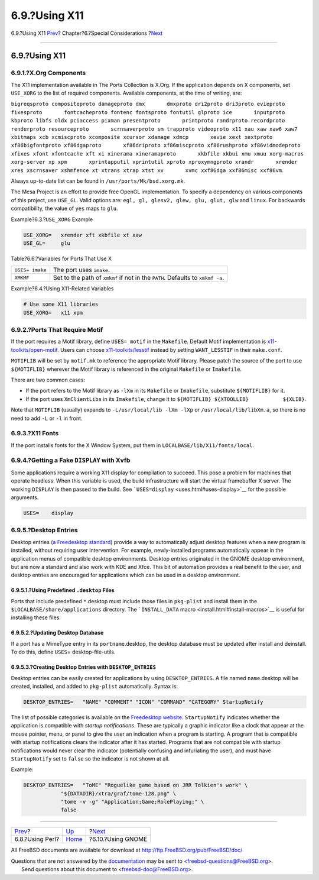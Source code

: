 ==============
6.9.?Using X11
==============

.. raw:: html

   <div class="navheader">

6.9.?Using X11
`Prev <using-perl.html>`__?
Chapter?6.?Special Considerations
?\ `Next <using-gnome.html>`__

--------------

.. raw:: html

   </div>

.. raw:: html

   <div class="sect1">

.. raw:: html

   <div class="titlepage" xmlns="">

.. raw:: html

   <div>

.. raw:: html

   <div>

6.9.?Using X11
--------------

.. raw:: html

   </div>

.. raw:: html

   </div>

.. raw:: html

   </div>

.. raw:: html

   <div class="sect2">

.. raw:: html

   <div class="titlepage" xmlns="">

.. raw:: html

   <div>

.. raw:: html

   <div>

6.9.1.?X.Org Components
~~~~~~~~~~~~~~~~~~~~~~~

.. raw:: html

   </div>

.. raw:: html

   </div>

.. raw:: html

   </div>

The X11 implementation available in The Ports Collection is X.Org. If
the application depends on X components, set ``USE_XORG`` to the list of
required components. Available components, at the time of writing, are:

``bigreqsproto compositeproto damageproto dmx       dmxproto dri2proto dri3proto evieproto fixesproto       fontcacheproto fontenc fontsproto fontutil glproto ice       inputproto kbproto libfs oldx pciaccess pixman presentproto       printproto randrproto recordproto renderproto resourceproto       scrnsaverproto sm trapproto videoproto x11 xau xaw xaw6 xaw7       xbitmaps xcb xcmiscproto xcomposite xcursor xdamage xdmcp       xevie xext xextproto xf86bigfontproto xf86dgaproto       xf86driproto xf86miscproto xf86rushproto xf86vidmodeproto       xfixes xfont xfontcache xft xi xinerama xineramaproto       xkbfile xkbui xmu xmuu xorg-macros xorg-server xp xpm       xprintapputil xprintutil xproto xproxymngproto xrandr       xrender xres xscrnsaver xshmfence xt xtrans xtrap xtst xv       xvmc xxf86dga xxf86misc xxf86vm``.

Always up-to-date list can be found in ``/usr/ports/Mk/bsd.xorg.mk``.

The Mesa Project is an effort to provide free OpenGL implementation. To
specify a dependency on various components of this project, use
``USE_GL``. Valid options are: ``egl, gl, glesv2, glew, glu, glut, glw``
and ``linux``. For backwards compatibility, the value of ``yes`` maps to
``glu``.

.. raw:: html

   <div class="example">

.. raw:: html

   <div class="example-title">

Example?6.3.?\ ``USE_XORG`` Example

.. raw:: html

   </div>

.. raw:: html

   <div class="example-contents">

.. code:: programlisting

    USE_XORG=   xrender xft xkbfile xt xaw
    USE_GL=     glu

.. raw:: html

   </div>

.. raw:: html

   </div>

.. raw:: html

   <div class="table">

.. raw:: html

   <div class="table-title">

Table?6.6.?Variables for Ports That Use X

.. raw:: html

   </div>

.. raw:: html

   <div class="table-contents">

+-------------------+----------------------------------------------------------------------------------+
| ``USES= imake``   | The port uses ``imake``.                                                         |
+-------------------+----------------------------------------------------------------------------------+
| ``XMKMF``         | Set to the path of ``xmkmf`` if not in the ``PATH``. Defaults to ``xmkmf -a``.   |
+-------------------+----------------------------------------------------------------------------------+

.. raw:: html

   </div>

.. raw:: html

   </div>

.. raw:: html

   <div class="example">

.. raw:: html

   <div class="example-title">

Example?6.4.?Using X11-Related Variables

.. raw:: html

   </div>

.. raw:: html

   <div class="example-contents">

.. code:: programlisting

    # Use some X11 libraries
    USE_XORG=   x11 xpm

.. raw:: html

   </div>

.. raw:: html

   </div>

.. raw:: html

   </div>

.. raw:: html

   <div class="sect2">

.. raw:: html

   <div class="titlepage" xmlns="">

.. raw:: html

   <div>

.. raw:: html

   <div>

6.9.2.?Ports That Require Motif
~~~~~~~~~~~~~~~~~~~~~~~~~~~~~~~

.. raw:: html

   </div>

.. raw:: html

   </div>

.. raw:: html

   </div>

If the port requires a Motif library, define ``USES= motif`` in the
``Makefile``. Default Motif implementation is
`x11-toolkits/open-motif <http://www.freebsd.org/cgi/url.cgi?ports/x11-toolkits/open-motif/pkg-descr>`__.
Users can choose
`x11-toolkits/lesstif <http://www.freebsd.org/cgi/url.cgi?ports/x11-toolkits/lesstif/pkg-descr>`__
instead by setting ``WANT_LESSTIF`` in their ``make.conf``.

``MOTIFLIB`` will be set by ``motif.mk`` to reference the appropriate
Motif library. Please patch the source of the port to use
``${MOTIFLIB}`` wherever the Motif library is referenced in the original
``Makefile`` or ``Imakefile``.

There are two common cases:

.. raw:: html

   <div class="itemizedlist">

-  If the port refers to the Motif library as ``-lXm`` in its
   ``Makefile`` or ``Imakefile``, substitute ``${MOTIFLIB}`` for it.

-  If the port uses ``XmClientLibs`` in its ``Imakefile``, change it to
   ``${MOTIFLIB} ${XTOOLLIB}           ${XLIB}``.

.. raw:: html

   </div>

Note that ``MOTIFLIB`` (usually) expands to
``-L/usr/local/lib -lXm -lXp`` or ``/usr/local/lib/libXm.a``, so there
is no need to add ``-L`` or ``-l`` in front.

.. raw:: html

   </div>

.. raw:: html

   <div class="sect2">

.. raw:: html

   <div class="titlepage" xmlns="">

.. raw:: html

   <div>

.. raw:: html

   <div>

6.9.3.?X11 Fonts
~~~~~~~~~~~~~~~~

.. raw:: html

   </div>

.. raw:: html

   </div>

.. raw:: html

   </div>

If the port installs fonts for the X Window System, put them in
``LOCALBASE/lib/X11/fonts/local``.

.. raw:: html

   </div>

.. raw:: html

   <div class="sect2">

.. raw:: html

   <div class="titlepage" xmlns="">

.. raw:: html

   <div>

.. raw:: html

   <div>

6.9.4.?Getting a Fake ``DISPLAY`` with Xvfb
~~~~~~~~~~~~~~~~~~~~~~~~~~~~~~~~~~~~~~~~~~~

.. raw:: html

   </div>

.. raw:: html

   </div>

.. raw:: html

   </div>

Some applications require a working X11 display for compilation to
succeed. This pose a problem for machines that operate headless. When
this variable is used, the build infrastructure will start the virtual
framebuffer X server. The working ``DISPLAY`` is then passed to the
build. See ```USES=display`` <uses.html#uses-display>`__ for the
possible arguments.

.. code:: programlisting

    USES=    display

.. raw:: html

   </div>

.. raw:: html

   <div class="sect2">

.. raw:: html

   <div class="titlepage" xmlns="">

.. raw:: html

   <div>

.. raw:: html

   <div>

6.9.5.?Desktop Entries
~~~~~~~~~~~~~~~~~~~~~~

.. raw:: html

   </div>

.. raw:: html

   </div>

.. raw:: html

   </div>

Desktop entries (`a Freedesktop
standard <http://standards.freedesktop.org/desktop-entry-spec/latest/>`__)
provide a way to automatically adjust desktop features when a new
program is installed, without requiring user intervention. For example,
newly-installed programs automatically appear in the application menus
of compatible desktop environments. Desktop entries originated in the
GNOME desktop environment, but are now a standard and also work with KDE
and Xfce. This bit of automation provides a real benefit to the user,
and desktop entries are encouraged for applications which can be used in
a desktop environment.

.. raw:: html

   <div class="sect3">

.. raw:: html

   <div class="titlepage" xmlns="">

.. raw:: html

   <div>

.. raw:: html

   <div>

6.9.5.1.?Using Predefined ``.desktop`` Files
^^^^^^^^^^^^^^^^^^^^^^^^^^^^^^^^^^^^^^^^^^^^

.. raw:: html

   </div>

.. raw:: html

   </div>

.. raw:: html

   </div>

Ports that include predefined ``*``.desktop must include those files in
``pkg-plist`` and install them in the ``$LOCALBASE/share/applications``
directory. The ```INSTALL_DATA`` macro <install.html#install-macros>`__
is useful for installing these files.

.. raw:: html

   </div>

.. raw:: html

   <div class="sect3">

.. raw:: html

   <div class="titlepage" xmlns="">

.. raw:: html

   <div>

.. raw:: html

   <div>

6.9.5.2.?Updating Desktop Database
^^^^^^^^^^^^^^^^^^^^^^^^^^^^^^^^^^

.. raw:: html

   </div>

.. raw:: html

   </div>

.. raw:: html

   </div>

If a port has a MimeType entry in its ``portname``.desktop, the desktop
database must be updated after install and deinstall. To do this, define
``USES``\ = desktop-file-utils.

.. raw:: html

   </div>

.. raw:: html

   <div class="sect3">

.. raw:: html

   <div class="titlepage" xmlns="">

.. raw:: html

   <div>

.. raw:: html

   <div>

6.9.5.3.?Creating Desktop Entries with ``DESKTOP_ENTRIES``
^^^^^^^^^^^^^^^^^^^^^^^^^^^^^^^^^^^^^^^^^^^^^^^^^^^^^^^^^^

.. raw:: html

   </div>

.. raw:: html

   </div>

.. raw:: html

   </div>

Desktop entries can be easily created for applications by using
``DESKTOP_ENTRIES``. A file named ``name``.desktop will be created,
installed, and added to ``pkg-plist`` automatically. Syntax is:

.. code:: programlisting

    DESKTOP_ENTRIES=   "NAME" "COMMENT" "ICON" "COMMAND" "CATEGORY" StartupNotify

The list of possible categories is available on the `Freedesktop
website <http://standards.freedesktop.org/menu-spec/latest/apa.html>`__.
``StartupNotify`` indicates whether the application is compatible with
*startup notifications*. These are typically a graphic indicator like a
clock that appear at the mouse pointer, menu, or panel to give the user
an indication when a program is starting. A program that is compatible
with startup notifications clears the indicator after it has started.
Programs that are not compatible with startup notifications would never
clear the indicator (potentially confusing and infuriating the user),
and must have ``StartupNotify`` set to ``false`` so the indicator is not
shown at all.

Example:

.. code:: programlisting

    DESKTOP_ENTRIES=   "ToME" "Roguelike game based on JRR Tolkien's work" \
                "${DATADIR}/xtra/graf/tome-128.png" \
                "tome -v -g" "Application;Game;RolePlaying;" \
                false

.. raw:: html

   </div>

.. raw:: html

   </div>

.. raw:: html

   </div>

.. raw:: html

   <div class="navfooter">

--------------

+-------------------------------+-------------------------+----------------------------------+
| `Prev <using-perl.html>`__?   | `Up <special.html>`__   | ?\ `Next <using-gnome.html>`__   |
+-------------------------------+-------------------------+----------------------------------+
| 6.8.?Using Perl?              | `Home <index.html>`__   | ?6.10.?Using GNOME               |
+-------------------------------+-------------------------+----------------------------------+

.. raw:: html

   </div>

All FreeBSD documents are available for download at
http://ftp.FreeBSD.org/pub/FreeBSD/doc/

| Questions that are not answered by the
  `documentation <http://www.FreeBSD.org/docs.html>`__ may be sent to
  <freebsd-questions@FreeBSD.org\ >.
|  Send questions about this document to <freebsd-doc@FreeBSD.org\ >.
